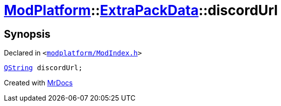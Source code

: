 [#ModPlatform-ExtraPackData-discordUrl]
= xref:ModPlatform.adoc[ModPlatform]::xref:ModPlatform/ExtraPackData.adoc[ExtraPackData]::discordUrl
:relfileprefix: ../../
:mrdocs:


== Synopsis

Declared in `&lt;https://github.com/PrismLauncher/PrismLauncher/blob/develop/launcher/modplatform/ModIndex.h#L122[modplatform&sol;ModIndex&period;h]&gt;`

[source,cpp,subs="verbatim,replacements,macros,-callouts"]
----
xref:QString.adoc[QString] discordUrl;
----



[.small]#Created with https://www.mrdocs.com[MrDocs]#
